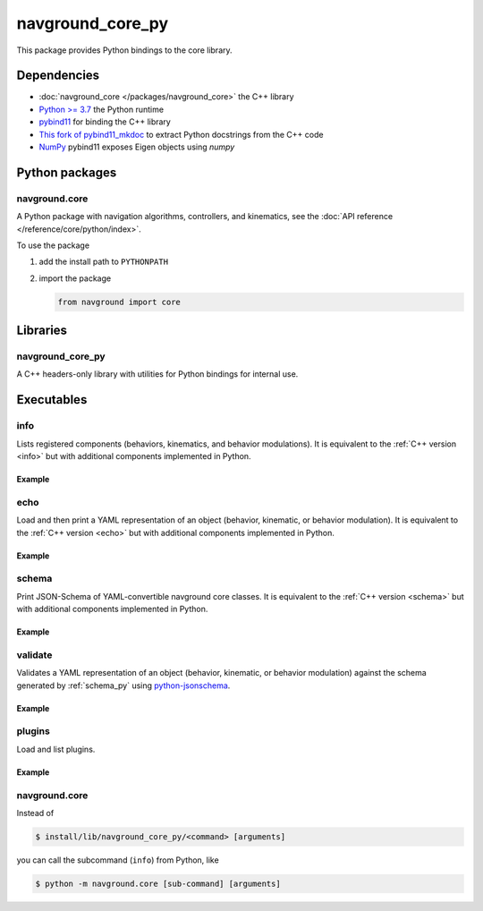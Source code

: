 =================
navground_core_py
=================

This package provides Python bindings to the core library.

Dependencies
============

- :doc:`navground_core </packages/navground_core>` the C++ library
- `Python >= 3.7 <https://www.python.org>`_ the Python runtime
- `pybind11 <https://pybind11.readthedocs.io/en/stable/>`_ for binding the C++ library
- `This fork of pybind11_mkdoc <https://github.com/jeguzzi/pybind11_mkdoc/tree/rst>`_ to extract Python docstrings from the C++ code
- `NumPy <https://numpy.org>`_ pybind11 exposes Eigen objects using `numpy`


Python packages
===============

navground.core
--------------

A Python package with navigation algorithms, controllers, and kinematics, see the :doc:`API reference </reference/core/python/index>`.

To use the package

#. add the install path to ``PYTHONPATH``

#. import the package

   .. code-block:: python

      from navground import core

Libraries
==========

navground_core_py
-----------------

A C++ headers-only library with utilities for Python bindings for internal use.

Executables
===========

.. _info_py:

info
----

Lists registered components (behaviors, kinematics, and behavior modulations).
It is equivalent to the :ref:`C++ version <info>` but with additional components implemented in Python.


.. argparse::
   :module: navground.core.info
   :func: parser
   :prog: info
   :nodefault:
   :nodescription:


Example
~~~~~~~

.. ng-command-output:: info --properties
   :package: navground_core_py
   :ellipsis: 20

.. _echo_py:

echo
----

Load and then print a YAML representation of an object (behavior, kinematic, or behavior modulation). It is equivalent to the :ref:`C++ version <echo>` but with additional components implemented in Python.


.. argparse::
   :module: navground.core.echo
   :func: parser
   :prog: echo
   :nodefault:
   :nodescription:


Example
~~~~~~~

.. ng-command-output:: echo behavior "{type: PyDummy}"
   :package: navground_core_py
   :ellipsis: 20


.. _schema_py:

schema
-------

Print JSON-Schema of YAML-convertible navground core classes. It is equivalent to the :ref:`C++ version <schema>` but with additional components implemented in Python.

.. argparse::
   :module: navground.core.print_schema
   :func: parser
   :prog: schema
   :nodescription:
   :nodefault:

Example
~~~~~~~

.. ng-command-output:: schema core
   :package: navground_core_py
   :ellipsis: 20


.. _validate_py:

validate
--------

Validates a YAML representation of an object (behavior, kinematic, or behavior modulation) against the schema generated by :ref:`schema_py` using `python-jsonschema <https://python-jsonschema.readthedocs.io>`_.

.. argparse::
   :module: navground.core.validate
   :func: parser
   :prog: validate
   :nodescription:
   :nodefault:

Example
~~~~~~~

.. ng-command-output:: validate kinematics "{type: 2WDiff, whel_axis: 1.0}"
   :package: navground_core_py
   :ellipsis: 20


.. _plugins_py:

plugins
-------

Load and list plugins.

.. argparse::
   :module: navground.core.list_plugins
   :func: parser
   :prog: plugins
   :nodescription:
   :nodefault:

Example
~~~~~~~

.. ng-command-output:: plugins
   :package: navground_core_py
   :ellipsis: 20


navground.core
--------------

Instead of 

.. code-block:: console

   $ install/lib/navground_core_py/<command> [arguments]


you can call the subcommand (``info``) from Python, like

.. code-block:: console

   $ python -m navground.core [sub-command] [arguments]

